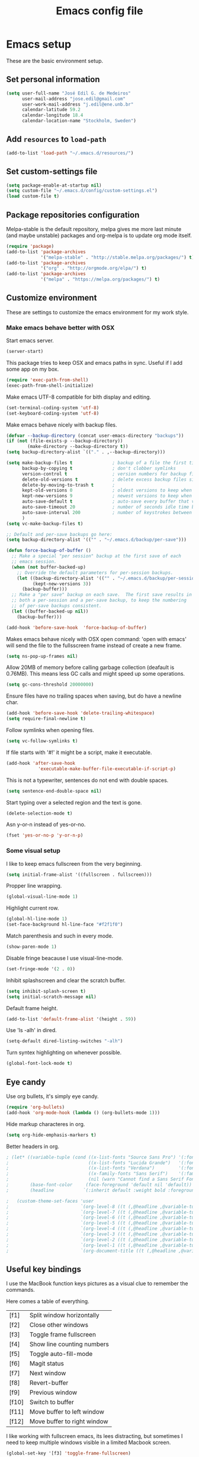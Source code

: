 #+TITLE: Emacs config file

* Emacs setup
These are the basic environment setup.
** Set personal information
#+BEGIN_SRC emacs-lisp
  (setq user-full-name "José Edil G. de Medeiros"
        user-mail-address "jose.edil@gmail.com"
        user-work-mail-address "j.edil@ene.unb.br"
        calendar-latitude 59.2
        calendar-longitude 18.4
        calendar-location-name "Stockholm, Sweden")
#+END_SRC

** Add =resources= to =load-path=
#+BEGIN_SRC emacs-lisp
  (add-to-list 'load-path "~/.emacs.d/resources/")
#+END_SRC

** Set custom-settings file
#+BEGIN_SRC emacs-lisp
(setq package-enable-at-startup nil)
(setq custom-file "~/.emacs.d/config/custom-settings.el")
(load custom-file t)
#+END_SRC

** Package repositories configuration
Melpa-stable is the default repository, melpa gives me more last minute (and
maybe unstable) packages and org-melpa is to update org mode itself.
#+BEGIN_SRC emacs-lisp
(require 'package)
(add-to-list 'package-archives
             '("melpa-stable" . "http://stable.melpa.org/packages/") t)
(add-to-list 'package-archives
             '("org" . "http://orgmode.org/elpa/") t)
(add-to-list 'package-archives
             '("melpa" . "https://melpa.org/packages/") t)
#+END_SRC

** Customize environment
These are settings to customize the emacs environment for my work style.
*** Make emacs behave better with OSX
Start emacs server.
#+BEGIN_SRC emacs-lisp
(server-start)
#+END_SRC

This package tries to keep OSX and emacs paths in sync. Useful if I add some app
on my box.
#+BEGIN_SRC emacs-lisp
(require 'exec-path-from-shell)
(exec-path-from-shell-initialize)
#+END_SRC

Make emacs UTF-8 compatible for bith display and editing.
#+BEGIN_SRC emacs-lisp
(set-terminal-coding-system 'utf-8)
(set-keyboard-coding-system 'utf-8)
#+END_SRC

Make emacs behave nicely with backup files.
#+BEGIN_SRC emacs-lisp
(defvar --backup-directory (concat user-emacs-directory "backups"))
(if (not (file-exists-p --backup-directory))
        (make-directory --backup-directory t))
(setq backup-directory-alist `(("." . ,--backup-directory)))

(setq make-backup-files t               ; backup of a file the first time it is saved.
      backup-by-copying t               ; don't clobber symlinks
      version-control t                 ; version numbers for backup files
      delete-old-versions t             ; delete excess backup files silently
      delete-by-moving-to-trash t       ;
      kept-old-versions 0               ; oldest versions to keep when a new numbered backup is made (default: 2)
      kept-new-versions 9               ; newest versions to keep when a new numbered backup is made (default: 2)
      auto-save-default t               ; auto-save every buffer that visits a file
      auto-save-timeout 20              ; number of seconds idle time before auto-save (default: 30)
      auto-save-interval 200            ; number of keystrokes between auto-saves (default: 300)
      )
(setq vc-make-backup-files t)

;; Default and per-save backups go here:
(setq backup-directory-alist '(("" . "~/.emacs.d/backup/per-save")))

(defun force-backup-of-buffer ()
  ;; Make a special "per session" backup at the first save of each
  ;; emacs session.
  (when (not buffer-backed-up)
    ;; Override the default parameters for per-session backups.
    (let ((backup-directory-alist '(("" . "~/.emacs.d/backup/per-session")))
          (kept-new-versions 3))
      (backup-buffer)))
  ;; Make a "per save" backup on each save.  The first save results in
  ;; both a per-session and a per-save backup, to keep the numbering
  ;; of per-save backups consistent.
  (let ((buffer-backed-up nil))
    (backup-buffer)))

(add-hook 'before-save-hook  'force-backup-of-buffer)
#+END_SRC

Makes emacs behave nicely with OSX open command: 'open with emacs'
will send the file to the fullsscreen frame instead of create a new
frame.
#+BEGIN_SRC emacs-lisp
(setq ns-pop-up-frames nil)
#+END_SRC

Allow 20MB of memory before calling garbage collection (deafault is
0.76MB). This means less GC calls and might speed up some operations.
#+BEGIN_SRC emacs-lisp
(setq gc-cons-threshold 20000000)
#+END_SRC

Ensure files have no trailing spaces when saving, but do have a
newline char.
#+BEGIN_SRC emacs-lisp
(add-hook 'before-save-hook 'delete-trailing-whitespace)
(setq require-final-newline t)
#+END_SRC

Follow symlinks when opening files.
#+BEGIN_SRC emacs-lisp
(setq vc-follow-symlinks t)
#+END_SRC

If file starts with '#!' it might be a script, make it executable.
#+BEGIN_SRC emacs-lisp
(add-hook 'after-save-hook
            'executable-make-buffer-file-executable-if-script-p)
#+END_SRC

This is not a typewriter, sentences do not end with double spaces.
#+BEGIN_SRC emacs-lisp
(setq sentence-end-double-space nil)
#+END_SRC

Start typing over a selected region and the text is gone.
#+BEGIN_SRC emacs-lisp
(delete-selection-mode t)
#+END_SRC

Asn y-or-n instead of yes-or-no.
#+BEGIN_SRC emacs-lisp
(fset 'yes-or-no-p 'y-or-n-p)
#+END_SRC

*** Some visual setup
I like to keep emacs fullscreen from the very beginning.
#+BEGIN_SRC emacs-lisp
(setq initial-frame-alist '((fullscreen . fullscreen)))
#+END_SRC

Propper line wrapping.
#+BEGIN_SRC emacs-lisp
(global-visual-line-mode 1)
#+END_SRC

Highlight current row.
#+BEGIN_SRC emacs-lisp
(global-hl-line-mode 1)
(set-face-background hl-line-face "#f2f1f0")
#+END_SRC

Match parenthesis and such in every mode.
#+BEGIN_SRC emacs-lisp
(show-paren-mode 1)
#+END_SRC

Disable fringe beacause I use visual-line-mode.
#+BEGIN_SRC emacs-lisp
(set-fringe-mode '(2 . 0))
#+END_SRC

Inhibit splashscreen and clear the scratch buffer.
#+BEGIN_SRC emacs-lisp
(setq inhibit-splash-screen t)
(setq initial-scratch-message nil)
#+END_SRC

Default frame height.
#+BEGIN_SRC emacs-lisp
(add-to-list 'default-frame-alist '(height . 59))
#+END_SRC

Use 'ls -alh' in dired.
#+BEGIN_SRC emacs-lisp
(setq-default dired-listing-switches "-alh")
#+END_SRC

Turn syntex highlighting on whenever possible.
#+BEGIN_SRC emacs-lisp
(global-font-lock-mode t)
#+END_SRC

** Eye candy
Use org bullets, it's simply eye candy.
#+BEGIN_SRC emacs-lisp
(require 'org-bullets)
(add-hook 'org-mode-hook (lambda () (org-bullets-mode 1)))
#+END_SRC

Hide markup characteres in org.
#+BEGIN_SRC emacs-lisp
(setq org-hide-emphasis-markers t)
#+END_SRC

Better headers in org.
#+BEGIN_SRC emacs-lisp
; (let* ((variable-tuple (cond ((x-list-fonts "Source Sans Pro") '(:font "Source Sans Pro"))
;                              ((x-list-fonts "Lucida Grande")   '(:font "Lucida Grande"))
;                              ((x-list-fonts "Verdana")         '(:font "Verdana"))
;                              ((x-family-fonts "Sans Serif")    '(:family "Sans Serif"))
;                              (nil (warn "Cannot find a Sans Serif Font.  Install Source Sans Pro."))))
;        (base-font-color     (face-foreground 'default nil 'default))
;        (headline           `(:inherit default :weight bold :foreground ,base-font-color)))

;   (custom-theme-set-faces 'user
;                           `(org-level-8 ((t (,@headline ,@variable-tuple))))
;                           `(org-level-7 ((t (,@headline ,@variable-tuple))))
;                           `(org-level-6 ((t (,@headline ,@variable-tuple))))
;                           `(org-level-5 ((t (,@headline ,@variable-tuple))))
;                           `(org-level-4 ((t (,@headline ,@variable-tuple :height 1.1))))
;                           `(org-level-3 ((t (,@headline ,@variable-tuple :height 1.25))))
;                           `(org-level-2 ((t (,@headline ,@variable-tuple :height 1.5))))
;                           `(org-level-1 ((t (,@headline ,@variable-tuple :height 1.75))))
;                           `(org-document-title ((t (,@headline ,@variable-tuple :height 1.5 :underline nil))))))
#+END_SRC

** Useful key bindings
I use the MacBook function keys pictures as a visual clue to remember the
commands.

Here comes a table of everything.
| [f1]  | Split window horizontally   |
| [f2]  | Close other windows         |
| [f3]  | Toggle frame fullscreen     |
| [f4]  | Show line counting numbers  |
| [f5]  | Toggle auto-fill-mode       |
| [f6]  | Magit status                |
| [f7]  | Next window                 |
| [f8]  | Revert-buffer               |
| [f9]  | Previous window             |
| [f10] | Switch to buffer            |
| [f11] | Move buffer to left window  |
| [f12] | Move buffer to right window |


I like working with fullscreen emacs, its lees distracting, but sometimes I need
to keep multiple windows visible in a limited Macbook screen.
#+BEGIN_SRC emacs-lisp
(global-set-key '[f3] 'toggle-frame-fullscreen)
#+END_SRC

Toggle line counting, most of the time I keep it off. Useful for compiling and
debugging code.
#+BEGIN_SRC emacs-lisp
(global-set-key '[f4] 'linum-mode)
#+END_SRC

Toggle auto-fill-mode. This is useful most of the time, but some compilers
complaint with it.
#+BEGIN_SRC emacs-lisp
(global-set-key '[f5] 'auto-fill-mode)
#+END_SRC

Revert-buffer.
#+BEGIN_SRC emacs-lisp
(global-set-key [f8] 'revert-buffer)
#+END_SRC

Customize splitting functions. Now the new window shows the last buffer.
#+BEGIN_SRC emacs-lisp
(defun vsplit-last-buffer ()
  (interactive)
  (split-window-vertically)
  (other-window 1 nil)
  (switch-to-next-buffer)
  )
(defun hsplit-last-buffer ()
  (interactive)
  (split-window-horizontally)
  (other-window 1 nil)
  (switch-to-next-buffer)
  )

(global-set-key (kbd "C-x 2") 'vsplit-last-buffer)
(global-set-key (kbd "C-x 3") 'hsplit-last-buffer)

(global-set-key [f1] 'hsplit-last-buffer)
(global-set-key [f2] 'delete-other-windows)

(global-set-key [f7] 'previous-multiframe-window)
(global-set-key [f9] 'other-window)
#+END_SRC

Functions to move buffers between windows.
#+BEGIN_SRC emacs-lisp
(require 'buffer-move)
;(global-set-key (kbd "<C-S-up>")     'buf-move-up)
;(global-set-key (kbd "<C-S-down>")   'buf-move-down)
(global-set-key [f11] 'buf-move-left)
(global-set-key [f12] 'buf-move-right)
#+END_SRC

Buffer switching.
#+BEGIN_SRC emacs-lisp
(global-set-key [f10] 'switch-to-buffer)
#+END_SRC

Add some OSX behavior on cursor movement.
#+BEGIN_SRC emacs-lisp
(global-set-key (kbd "s-<right>") 'move-end-of-line)
(global-set-key (kbd "s-<left>") 'move-beginning-of-line)

(setq scroll-error-top-bottom t)
(global-set-key (kbd "s-<up>") 'scroll-down-command)
(global-set-key (kbd "s-<down>") 'scroll-up-command)
#+END_SRC

Text scaling bindings.
#+BEGIN_SRC emacs-lisp
(define-key global-map (kbd "C-)")
  '(lambda () (interactive) (text-scale-set 0)))
(define-key global-map (kbd "C-+") 'text-scale-increase)
(define-key global-map (kbd "C-=") 'text-scale-increase)
(define-key global-map (kbd "C-_") 'text-scale-decrease)
(define-key global-map (kbd "C--") 'text-scale-decrease)
#+END_SRC

* Ivy
Ivy is an autocompletion system.
#+BEGIN_SRC emacs-lisp
(require 'ivy)
(ivy-mode 1)
(setq ivy-use-virtual-buffers t)
(setq ivy-count-format "(%d/%d) ")
#+END_SRC

* RefTex
RefTex is the reference manager I use for latex and org mode documents.
#+BEGIN_SRC emacs-lisp
(require 'reftex)
#+END_SRC

* Org Mode
Org mode global bindings.
#+BEGIN_SRC emacs-lisp
(require 'org)

(global-set-key "\C-cl" 'org-store-link)
(global-set-key "\C-ca" 'org-agenda)
(global-set-key "\C-cc" 'org-capture)
(global-set-key "\C-cb" 'org-iswitchb)
(add-to-list 'auto-mode-alist '("\\.\\(org\\|org_archive\\|txt\\)$" . org-mode))
(add-to-list 'auto-mode-alist '(".*/[0-9]*$" . org-mode))
(transient-mark-mode 1)

;; Disable keys in org-mode
;;    C-c [
;;    C-c ]
;;    C-c ;
;;    C-c C-x C-q  cancelling the clock (we never want this)
(add-hook 'org-mode-hook
          '(lambda ()
             ;; Undefine C-c [ and C-c ] since this breaks my
             ;; org-agenda files when directories are include It
             ;; expands the files in the directories individually
             (org-defkey org-mode-map "\C-c[" 'undefined)
             (org-defkey org-mode-map "\C-c]" 'undefined)
             (org-defkey org-mode-map "\C-c;" 'undefined)
             (org-defkey org-mode-map "\C-c\C-x\C-q" 'undefined))
          'append)
#+END_SRC

Journal files.
#+BEGIN_SRC emacs-lisp
(setq org-journal-dir "~/Org/Journal/")
(setq org-agenda-file-regexp "\\`[^.].*\\.org\\'\\|[0-9]+")
#+END_SRC

Agenda files.
#+BEGIN_SRC emacs-lisp
(setq org-agenda-files '("~/Org"
                         "~/Org/Journal"))
#+END_SRC

Capture mode entries.
#+BEGIN_SRC emacs-lisp
(setq org-capture-templates (
      quote (("t" "Todo" entry (file+headline "~/Org/Tasks.org" "Tasks")
              "* TODO %?\n %i\n %a")
             ("j" "Journal" entry (file+datetree "~/Org/Research_Journal.org")
              "* %?\nEntered on %U\n %i\n %a"))))
#+END_SRC

Custom agenda commands.
#+BEGIN_SRC emacs-lisp
(setq org-agenda-custom-commands
      '(("j" . "Journal entries") ; Journal entries
        ("jm" tags "org_journal")
        ("c" "Simples agenda view"
         ((agenda "")
          (alltodo "")))))
#+END_SRC

Todo config.
#+BEGIN_SRC emacs-lisp
; Log when done.
(setq org-log-done 'date)
#+END_SRC

Custom org mode export latex-to-pdf command.
#+BEGIN_SRC emacs-lisp
(setq org-latex-pdf-process '("latexmk -bibtex -pdf -gg %f"))
#+END_SRC

Use RefTex on Org.
#+BEGIN_SRC emacs-lisp
(defun org-mode-reftex-setup ()
  (load-library "reftex")
  (and (buffer-file-name)
  (file-exists-p (buffer-file-name))
  (reftex-parse-all))
  (define-key org-mode-map (kbd "C-c (") 'reftex-citation))

(add-hook 'org-mode-hook 'org-mode-reftex-setup)
#+END_SRC

* Magit
Magit is a git client inside emacs.
#+BEGIN_SRC emacs-lisp
(require 'magit)
(global-set-key (kbd "C-x g") 'magit-status)
(global-set-key (kbd "C-x C-g") 'magit-dispatch-popup)
(global-set-key [f6] 'magit-status)
#+END_SRC

* Ispell
Spell checking.
#+BEGIN_SRC emacs-lisp
;(setq exec-path (append exec-path '("/opt/local/bin")))
(autoload 'flyspell-mode "flyspell" "On-the-fly spelling checker." t)
(setenv "DICTIONARY" "en_US")
(setq ispell-program-name "aspell")
;(setq ispell-list-command "--list")
#+END_SRC

* AucTex
AucTex is an integrated environment for LaTeX.
#+BEGIN_SRC emacs-lisp
(require 'tex)
(setq TeX-auto-save t)                  ; Enable parse on save
(setq TeX-parse-self t)                 ; Enable parse on load
(setq-default TeX-master nil)
#+END_SRC

Default is to compile to pdf.
#+BEGIN_SRC emacs-lisp
(setq TeX-PDF-mode t)
#+END_SRC

Enable spell checking.
#+BEGIN_SRC emacs-lisp
(add-hook 'LaTeX-mode-hook 'flyspell-mode)
(setq ispell-dictionary "english")
#+END_SRC

Enable fold mode.
#+BEGIN_SRC emacs-lisp
(add-hook 'TeX-mode-hook (lambda () (TeX-fold-mode 1)))
#+END_SRC

Enable math mode.
#+BEGIN_SRC emacs-lisp
(add-hook 'LaTeX-mode-hook 'LaTeX-math-mode)
#+END_SRC

Add Make to compilation list. Useful for projects with Makefile.
#+BEGIN_SRC emacs-lisp
(eval-after-load "tex"
  '(add-to-list 'TeX-command-list
                '("Make" "make" TeX-run-command nil nil)))
(add-hook 'TeX-mode-hook '(lambda () (setq TeX-command-default "Make")))
#+END_SRC

Use Skim as the default pdf viewer.
#+BEGIN_SRC emacs-lisp
(setq TeX-view-program-selection '((output-pdf "PDF Viewer")))
(setq TeX-view-program-list
  '(("PDF Viewer" "/Applications/Skim.app/Contents/SharedSupport/displayline -b -g %n %o %b")))
(server-start)
#+END_SRC

Enable RefTex.
#+BEGIN_SRC emacs-lisp
(add-hook 'TeX-mode-hook 'turn-on-reftex)
#+END_SRC
* Haskell
These are facilities to Haskell programming.
#+BEGIN_SRC emacs-lisp
(require 'ghc)
(require 'haskell-mode)
(require 'company-ghc)

; Let Emacs look in Cabal directory for binaries
;(let ((my-cabal-path (expand-file-name "/usr/local/bin")))
  ;(setenv "PATH" (concat my-cabal-path path-separator (getenv "PATH")))
  ;(add-to-list 'exec-path "~/Library/Haskell/bin"))
  ;(add-to-list 'exec-path my-cabal-path))
#+END_SRC

Identation mode.
#+BEGIN_SRC emacs-lisp
(add-hook 'haskell-mode-hook 'turn-on-haskell-indentation)
#+END_SRC

Haskell specific key bindings.
#+BEGIN_SRC emacs-lisp
(eval-after-load 'haskell-mode '(progn
  (define-key haskell-mode-map (kbd "C-c C-l") 'haskell-process-load-file)
  (define-key haskell-mode-map (kbd "C-c C-z") 'haskell-interactive-switch)
  (define-key haskell-mode-map (kbd "C-c C-n C-t") 'haskell-process-do-type)
  (define-key haskell-mode-map (kbd "C-c C-n C-i") 'haskell-process-do-info)
  (define-key haskell-mode-map (kbd "C-c C-n C-c") 'haskell-process-cabal-build)
  (define-key haskell-mode-map (kbd "C-c C-n c") 'haskell-process-cabal)))
(eval-after-load 'haskell-cabal '(progn
  (define-key haskell-cabal-mode-map (kbd "C-c C-z") 'haskell-interactive-switch)
  (define-key haskell-cabal-mode-map (kbd "C-c C-k") 'haskell-interactive-mode-clear)
  (define-key haskell-cabal-mode-map (kbd "C-c C-c") 'haskell-process-cabal-build)
  (define-key haskell-cabal-mode-map (kbd "C-c c") 'haskell-process-cabal)))

(eval-after-load 'haskell-mode
  '(define-key haskell-mode-map (kbd "C-c C-o") 'haskell-compile))
(eval-after-load 'haskell-cabal
  '(define-key haskell-cabal-mode-map (kbd "C-c C-o") 'haskell-compile))
#+END_SRC

GHC mode.
#+BEGIN_SRC emacs-lisp
(autoload 'ghc-init "ghc" nil t)
(autoload 'ghc-debug "ghc" nil t)
(add-hook 'haskell-mode-hook (lambda () (ghc-init)))
#+END_SRC

* Company mode
Enable Company mode, a text completion framework.
#+BEGIN_SRC emacs-lisp
(require 'company)
(add-hook 'after-init-hook 'global-company-mode)
(add-to-list 'company-backends 'company-ghc)
#+END_SRC
* Smartparens
Minor mode for Emacs that deals with parens pairs and tries to be
smart about it.
